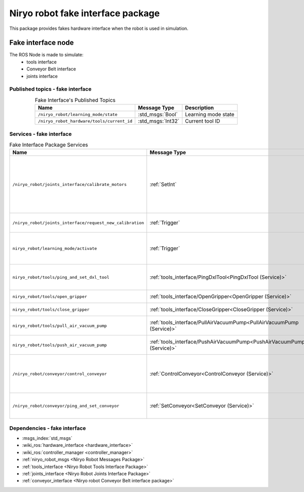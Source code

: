 Niryo robot fake interface package
===================================

| This package provides fakes hardware interface when the robot is used in simulation.

Fake interface node
--------------------------
The ROS Node is made to simulate:
 - tools interface
 - Conveyor Belt interface
 - joints interface

Published topics - fake interface
^^^^^^^^^^^^^^^^^^^^^^^^^^^^^^^^^^^^^^^

.. list-table:: Fake Interface's Published Topics
   :header-rows: 1
   :widths: auto
   :stub-columns: 0
   :align: center

   *  -  Name
      -  Message Type
      -  Description
   *  -  ``/niryo_robot/learning_mode/state``
      -  :std_msgs:`Bool`
      -  Learning mode state
   *  -  ``/niryo_robot_hardware/tools/current_id``
      -  :std_msgs:`Int32`
      -  Current tool ID

Services - fake interface
^^^^^^^^^^^^^^^^^^^^^^^^^^^^^^^^^^^^^^^

.. list-table:: Fake Interface Package Services
   :header-rows: 1
   :widths: auto
   :stub-columns: 0
   :align: center

   *  -  Name
      -  Message Type
      -  Description
   *  -  ``/niryo_robot/joints_interface/calibrate_motors``
      -  :ref:`SetInt`
      -  Start motors calibration - value can be 1 for auto calibration, 2 for manual
   *  -  ``/niryo_robot/joints_interface/request_new_calibration``
      -  :ref:`Trigger`
      -  Unset motors calibration
   *  -  ``niryo_robot/learning_mode/activate``
      -  :ref:`Trigger`
      -  Either activate or deactivate learning mode
   *  -  ``niryo_robot/tools/ping_and_set_dxl_tool``
      -  :ref:`tools_interface/PingDxlTool<PingDxlTool (Service)>`
      -  Scan and set for a tool plugged
   *  -  ``niryo_robot/tools/open_gripper``
      -  :ref:`tools_interface/OpenGripper<OpenGripper (Service)>`
      -  Open a Gripper tool
   *  -  ``niryo_robot/tools/close_gripper``
      -  :ref:`tools_interface/CloseGripper<CloseGripper (Service)>`
      -  Close a Gripper tool
   *  -  ``niryo_robot/tools/pull_air_vacuum_pump``
      -  :ref:`tools_interface/PullAirVacuumPump<PullAirVacuumPump (Service)>`
      -  Pull Vacuum Pump tool
   *  -  ``niryo_robot/tools/push_air_vacuum_pump``
      -  :ref:`tools_interface/PushAirVacuumPump<PushAirVacuumPump (Service)>`
      -  Push Vacuum Pump tool
   *  -  ``/niryo_robot/conveyor/control_conveyor``
      -  :ref:`ControlConveyor<ControlConveyor (Service)>`
      -  Send a command to the desired Conveyor Belt
   *  -  ``/niryo_robot/conveyor/ping_and_set_conveyor``
      -  :ref:`SetConveyor<SetConveyor (Service)>`
      -  Scan and set a new Conveyor Belt

Dependencies - fake interface
^^^^^^^^^^^^^^^^^^^^^^^^^^^^^^
- :msgs_index:`std_msgs`
- :wiki_ros:`hardware_interface <hardware_interface>`
- :wiki_ros:`controller_manager <controller_manager>`
- :ref:`niryo_robot_msgs <Niryo Robot Messages Package>`
- :ref:`tools_interface <Niryo Robot Tools Interface Package>`
- :ref:`joints_interface <Niryo Robot Joints Interface Package>`
- :ref:`conveyor_interface <Niryo robot Conveyor Belt interface package>`
